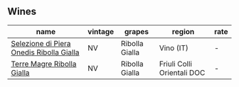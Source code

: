 
** Wines

#+attr_html: :class wines-table
|                                                                                  name | vintage |         grapes |                     region | rate |
|---------------------------------------------------------------------------------------+---------+----------------+----------------------------+------|
| [[barberry:/wines/aa6dbbc8-14b0-4c32-b958-63c1385602ed][Selezione di Piera Onedis Ribolla Gialla]] |      NV | Ribolla Gialla |                  Vino (IT) |    - |
|               [[barberry:/wines/d4ae10ce-c086-4592-bd4e-37e41322918c][Terre Magre Ribolla Gialla]] |      NV | Ribolla Gialla | Friuli Colli Orientali DOC |    - |
